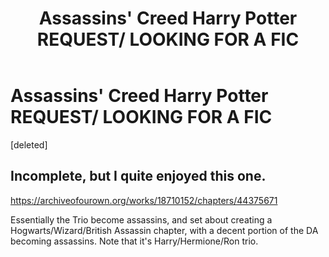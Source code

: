 #+TITLE: Assassins' Creed Harry Potter REQUEST/ LOOKING FOR A FIC

* Assassins' Creed Harry Potter REQUEST/ LOOKING FOR A FIC
:PROPERTIES:
:Score: 4
:DateUnix: 1574348848.0
:DateShort: 2019-Nov-21
:FlairText: Request
:END:
[deleted]


** Incomplete, but I quite enjoyed this one.

[[https://archiveofourown.org/works/18710152/chapters/44375671]]

Essentially the Trio become assassins, and set about creating a Hogwarts/Wizard/British Assassin chapter, with a decent portion of the DA becoming assassins. Note that it's Harry/Hermione/Ron trio.
:PROPERTIES:
:Author: VectorMaximus
:Score: 5
:DateUnix: 1574353205.0
:DateShort: 2019-Nov-21
:END:
